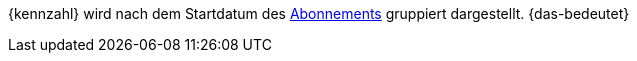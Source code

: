 {kennzahl} wird nach dem Startdatum des xref:auftraege:abonnement.adoc#[Abonnements] gruppiert dargestellt. {das-bedeutet}
